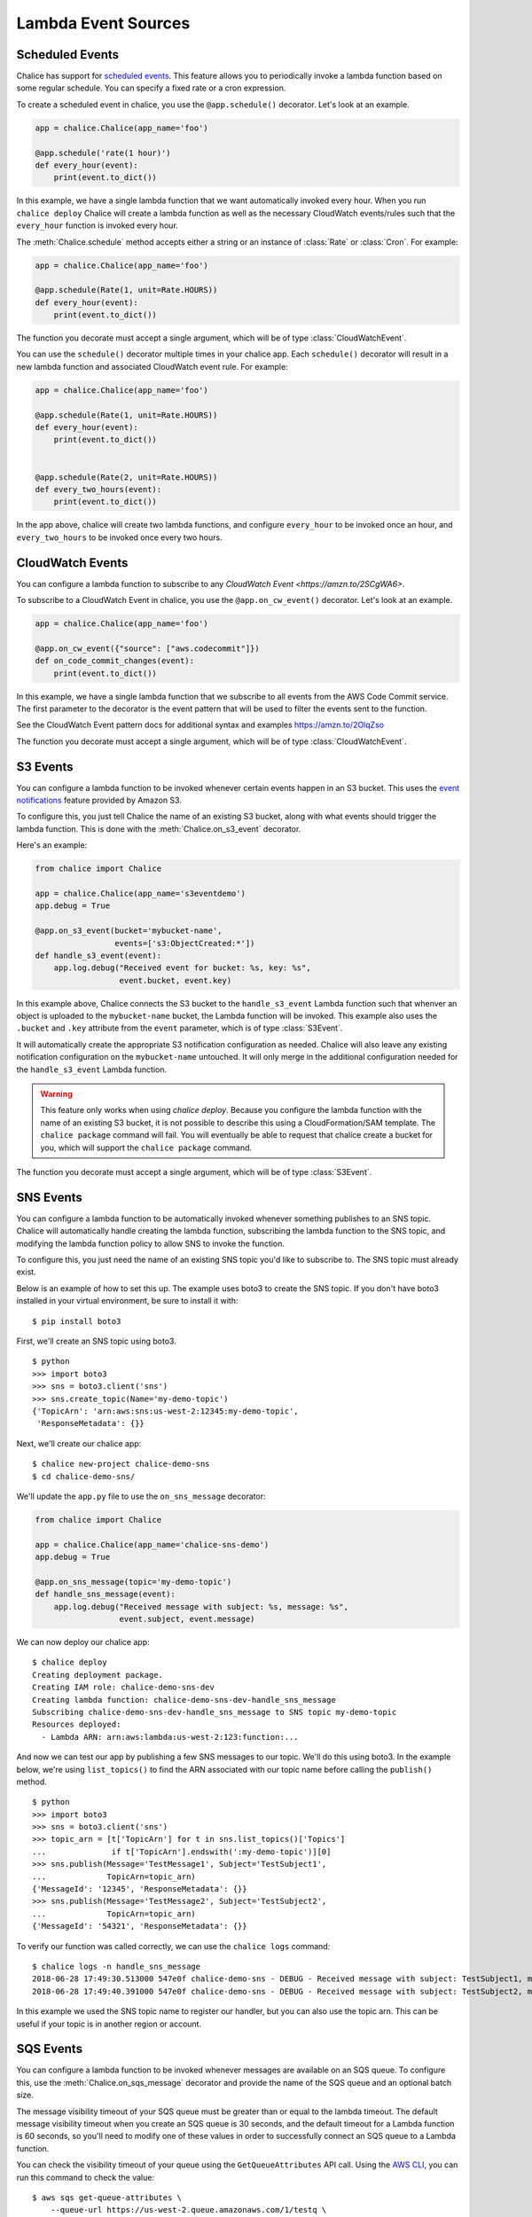 ====================
Lambda Event Sources
====================


.. _scheduled-events:

Scheduled Events
================

Chalice has support for `scheduled events`_.  This feature allows you to
periodically invoke a lambda function based on some regular schedule.  You can
specify a fixed rate or a cron expression.

To create a scheduled event in chalice, you use the ``@app.schedule()``
decorator.  Let's look at an example.


.. code-block:: python

    app = chalice.Chalice(app_name='foo')

    @app.schedule('rate(1 hour)')
    def every_hour(event):
        print(event.to_dict())


In this example, we have a single lambda function that we want automatically
invoked every hour.  When you run ``chalice deploy`` Chalice will create a
lambda function as well as the necessary CloudWatch events/rules such that the
``every_hour`` function is invoked every hour.

The :meth:`Chalice.schedule` method accepts either a string or an
instance of :class:`Rate` or :class:`Cron`.  For example:

.. code-block:: python

    app = chalice.Chalice(app_name='foo')

    @app.schedule(Rate(1, unit=Rate.HOURS))
    def every_hour(event):
        print(event.to_dict())


The function you decorate must accept a single argument,
which will be of type :class:`CloudWatchEvent`.

You can use the ``schedule()`` decorator multiple times
in your chalice app.  Each ``schedule()`` decorator will
result in a new lambda function and associated CloudWatch
event rule.  For example:


.. code-block:: python

    app = chalice.Chalice(app_name='foo')

    @app.schedule(Rate(1, unit=Rate.HOURS))
    def every_hour(event):
        print(event.to_dict())


    @app.schedule(Rate(2, unit=Rate.HOURS))
    def every_two_hours(event):
        print(event.to_dict())


In the app above, chalice will create two lambda functions,
and configure ``every_hour`` to be invoked once an hour,
and ``every_two_hours`` to be invoked once every two hours.


.. _cwe-events:

CloudWatch Events
==================

You can configure a lambda function to subscribe to
any `CloudWatch Event <https://amzn.to/2SCgWA6>`.

To subscribe to a CloudWatch Event in chalice, you use the
``@app.on_cw_event()`` decorator.  Let's look at an example.


.. code-block:: python

    app = chalice.Chalice(app_name='foo')

    @app.on_cw_event({"source": ["aws.codecommit"]})
    def on_code_commit_changes(event):
        print(event.to_dict())

In this example, we have a single lambda function that we subscribe to all
events from the AWS Code Commit service. The first parameter to the decorator
is the event pattern that will be used to filter the events sent to the function.

See the CloudWatch Event pattern docs for additional syntax and examples
https://amzn.to/2OlqZso

The function you decorate must accept a single argument,
which will be of type :class:`CloudWatchEvent`.

.. _s3-events:

S3 Events
=========

You can configure a lambda function to be invoked whenever
certain events happen in an S3 bucket.  This uses the
`event notifications`_ feature provided by Amazon S3.

To configure this, you just tell Chalice the name of an existing
S3 bucket, along with what events should trigger the lambda function.
This is done with the :meth:`Chalice.on_s3_event` decorator.

Here's an example:

.. code-block:: python

    from chalice import Chalice

    app = chalice.Chalice(app_name='s3eventdemo')
    app.debug = True

    @app.on_s3_event(bucket='mybucket-name',
                     events=['s3:ObjectCreated:*'])
    def handle_s3_event(event):
        app.log.debug("Received event for bucket: %s, key: %s",
                      event.bucket, event.key)

In this example above, Chalice connects the S3 bucket to the
``handle_s3_event`` Lambda function such that whenver an object is uploaded
to the ``mybucket-name`` bucket, the Lambda function will be invoked.
This example also uses the ``.bucket`` and ``.key`` attribute from the
``event`` parameter, which is of type :class:`S3Event`.

It will automatically create the appropriate S3 notification configuration
as needed.  Chalice will also leave any existing notification configuration
on the ``mybucket-name`` untouched.  It will only merge in the additional
configuration needed for the ``handle_s3_event`` Lambda function.


.. warning::

  This feature only works when using `chalice deploy`.  Because you
  configure the lambda function with the name of an existing S3 bucket,
  it is not possible to describe this using a CloudFormation/SAM template.
  The ``chalice package`` command will fail.  You will eventually be able
  to request that chalice create a bucket for you, which will support
  the ``chalice package`` command.

The function you decorate must accept a single argument,
which will be of type :class:`S3Event`.

.. _sns-events:

SNS Events
==========

You can configure a lambda function to be automatically invoked whenever
something publishes to an SNS topic.  Chalice will automatically handle
creating the lambda function, subscribing the lambda function to the
SNS topic, and modifying the lambda function policy to allow SNS to invoke
the function.

To configure this, you just need the name of an existing SNS topic you'd
like to subscribe to.  The SNS topic must already exist.

Below is an example of how to set this up.  The example uses boto3 to
create the SNS topic.  If you don't have boto3 installed in your virtual
environment, be sure to install it with::

    $ pip install boto3

First, we'll create an SNS topic using boto3.

::

    $ python
    >>> import boto3
    >>> sns = boto3.client('sns')
    >>> sns.create_topic(Name='my-demo-topic')
    {'TopicArn': 'arn:aws:sns:us-west-2:12345:my-demo-topic',
     'ResponseMetadata': {}}

Next, we'll create our chalice app::

    $ chalice new-project chalice-demo-sns
    $ cd chalice-demo-sns/

We'll update the ``app.py`` file to use the ``on_sns_message`` decorator:

.. code-block:: python

    from chalice import Chalice

    app = chalice.Chalice(app_name='chalice-sns-demo')
    app.debug = True

    @app.on_sns_message(topic='my-demo-topic')
    def handle_sns_message(event):
        app.log.debug("Received message with subject: %s, message: %s",
                      event.subject, event.message)

We can now deploy our chalice app::

    $ chalice deploy
    Creating deployment package.
    Creating IAM role: chalice-demo-sns-dev
    Creating lambda function: chalice-demo-sns-dev-handle_sns_message
    Subscribing chalice-demo-sns-dev-handle_sns_message to SNS topic my-demo-topic
    Resources deployed:
      - Lambda ARN: arn:aws:lambda:us-west-2:123:function:...

And now we can test our app by publishing a few SNS messages to our topic.
We'll do this using boto3.  In the example below, we're using ``list_topics()``
to find the ARN associated with our topic name before calling the ``publish()``
method.

::

    $ python
    >>> import boto3
    >>> sns = boto3.client('sns')
    >>> topic_arn = [t['TopicArn'] for t in sns.list_topics()['Topics']
    ...              if t['TopicArn'].endswith(':my-demo-topic')][0]
    >>> sns.publish(Message='TestMessage1', Subject='TestSubject1',
    ...             TopicArn=topic_arn)
    {'MessageId': '12345', 'ResponseMetadata': {}}
    >>> sns.publish(Message='TestMessage2', Subject='TestSubject2',
    ...             TopicArn=topic_arn)
    {'MessageId': '54321', 'ResponseMetadata': {}}

To verify our function was called correctly, we can use the ``chalice logs``
command::

    $ chalice logs -n handle_sns_message
    2018-06-28 17:49:30.513000 547e0f chalice-demo-sns - DEBUG - Received message with subject: TestSubject1, message: TestMessage1
    2018-06-28 17:49:40.391000 547e0f chalice-demo-sns - DEBUG - Received message with subject: TestSubject2, message: TestMessage2

In this example we used the SNS topic name to register our handler, but you can
also use the topic arn. This can be useful if your topic is in another region
or account.


.. _sqs-events:

SQS Events
==========

You can configure a lambda function to be invoked whenever messages are
available on an SQS queue.  To configure this, use the
:meth:`Chalice.on_sqs_message` decorator and provide the name of the SQS queue
and an optional batch size.

The message visibility timeout of your SQS queue must be greater than or
equal to the lambda timeout.  The default message visibility timeout
when you create an SQS queue is 30 seconds, and the default timeout
for a Lambda function is 60 seconds, so you'll need to modify one of these
values in order to successfully connect an SQS queue to a Lambda function.

You can check the visibility timeout of your queue using the
``GetQueueAttributes`` API call.  Using the
`AWS CLI <https://docs.aws.amazon.com/cli/latest/reference/sqs/get-queue-attributes.html>`__,
you can run this command to check the value::

  $ aws sqs get-queue-attributes \
      --queue-url https://us-west-2.queue.amazonaws.com/1/testq \
      --attribute-names VisibilityTimeout
  {
      "Attributes": {
          "VisibilityTimeout": "30"
      }
  }

You can set the visibility timeout of your SQS queue using the
``SetQueueAttributes`` API call.  Again using the AWS CLI you can
run this command::

  $ aws sqs set-queue-attributes \
      --queue-url https://us-west-2.queue.amazonaws.com/1/testq \
      --attributes VisibilityTimeout=60

If you would prefer to change the timeout of your lambda function instead,
you can specify this timeout value using the ``lambda_timeout`` config key
if your ``.chalice/config.json`` file.
See :ref:`lambda-config` for a list of all supported lambda configuration
values in chalice.  In this example below, we're setting the timeout
of our ``handle_sqs_message`` lambda function to 30 seconds::

  $ cat .chalice/config.json
  {
    "stages": {
      "dev": {
        "lambda_functions": {
          "handle_sqs_message": {
            "lambda_timeout": 30
          }
        }
      }
    },
    "version": "2.0",
    "app_name": "chalice-sqs-demo"
  }


In this example below, we're connecting the ``handle_sqs_message`` lambda
function to the ``my-queue`` SQS queue.  Note that we are specifying the
queue name, not the queue URL or queue ARN.  If you are connecting your
lambda function to a FIFO queue, make sure you specify the ``.fifo``
suffix, e.g. ``my-queue.fifo``.

.. code-block:: python

    from chalice import Chalice

    app = chalice.Chalice(app_name='chalice-sqs-demo')
    app.debug = True

    @app.on_sqs_message(queue='my-queue', batch_size=1)
    def handle_sqs_message(event):
        for record in event:
            app.log.debug("Received message with contents: %s", record.body)


Whenever a message is sent to the SQS queue our function will be automatically
invoked.  The function argument is an :class:`SQSEvent` object, and each
``record`` in the example above is of type :class:`SQSRecord`.  Lambda takes
care of automatically scaling your function as needed.  See `Understanding
Scaling Behavior`_ for more information on how Lambda scaling works.

If your lambda functions completes without raising an exception, then
Lambda will automatically delete all the messages associated with the
:class:`SQSEvent`.  You don't need to manually call ``sqs.delete_message()``
in your lambda function.  If your lambda function raises an exception, then
Lambda won't delete any messages, and once the visibility timeout has been
reached, the messages will be available again in the SQS queue.  Note that
if you are using a batch size of more than one, the entire batch succeeds or
fails.  This means that it is possible for your lambda function to see
a message multiple times, even if it's successfully processed the message
previously.  There are a few options available to mitigate this:

* Use a batch size of 1 (the default value).
* Use a separate data store to check if you've already processed an SQS
  message.  You can use services such as Amazon DynamoDB or Amazon ElastiCache.
* Manually call ``sqs.delete_message()`` in your Lambda function once you've
  successfully processed a message.

For more information on Lambda and SQS,
see the `AWS documentation`_.

.. _event notifications: https://docs.aws.amazon.com/AmazonS3/latest/dev/NotificationHowTo.html
.. _AWS documentation: https://docs.aws.amazon.com/lambda/latest/dg/with-sqs.html
.. _Understanding Scaling Behavior: https://docs.aws.amazon.com/lambda/latest/dg/scaling.html
